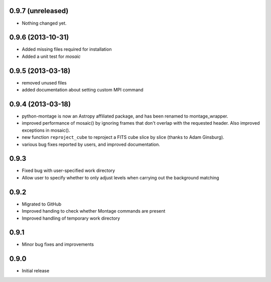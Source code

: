 0.9.7 (unreleased)
------------------

- Nothing changed yet.


0.9.6 (2013-10-31)
------------------

- Added missing files required for installation

- Added a unit test for `mosaic`

0.9.5 (2013-03-18)
------------------

- removed unused files

- added documentation about setting custom MPI command

0.9.4 (2013-03-18)
------------------

- python-montage is now an Astropy affiliated package, and has been
  renamed to montage_wrapper.

- improved performance of mosaic() by ignoring frames that don't overlap with
  the requested header. Also improved exceptions in mosaic().

- new function ``reproject_cube`` to reproject a FITS cube slice by slice
  (thanks to Adam Ginsburg).

- various bug fixes reported by users, and improved documentation.

0.9.3
-----

- Fixed bug with user-specified work directory

- Allow user to specify whether to only adjust levels when carrying out
  the background matching

0.9.2
-----

- Migrated to GitHub

- Improved handing to check whether Montage commands are present

- Improved handling of temporary work directory

0.9.1
-----

- Minor bug fixes and improvements

0.9.0
-----

- Initial release
